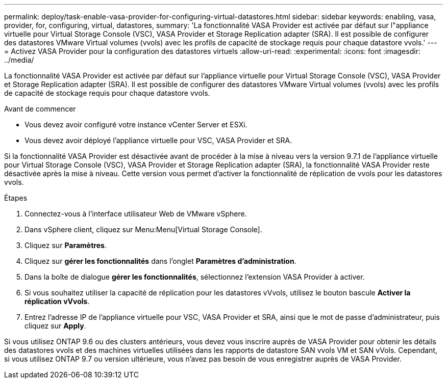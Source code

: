 ---
permalink: deploy/task-enable-vasa-provider-for-configuring-virtual-datastores.html 
sidebar: sidebar 
keywords: enabling, vasa, provider, for, configuring, virtual, datastores, 
summary: 'La fonctionnalité VASA Provider est activée par défaut sur l"appliance virtuelle pour Virtual Storage Console (VSC), VASA Provider et Storage Replication adapter (SRA). Il est possible de configurer des datastores VMware Virtual volumes (vvols) avec les profils de capacité de stockage requis pour chaque datastore vvols.' 
---
= Activez VASA Provider pour la configuration des datastores virtuels
:allow-uri-read: 
:experimental: 
:icons: font
:imagesdir: ../media/


[role="lead"]
La fonctionnalité VASA Provider est activée par défaut sur l'appliance virtuelle pour Virtual Storage Console (VSC), VASA Provider et Storage Replication adapter (SRA). Il est possible de configurer des datastores VMware Virtual volumes (vvols) avec les profils de capacité de stockage requis pour chaque datastore vvols.

.Avant de commencer
* Vous devez avoir configuré votre instance vCenter Server et ESXi.
* Vous devez avoir déployé l'appliance virtuelle pour VSC, VASA Provider et SRA.


Si la fonctionnalité VASA Provider est désactivée avant de procéder à la mise à niveau vers la version 9.7.1 de l'appliance virtuelle pour Virtual Storage Console (VSC), VASA Provider et Storage Replication adapter (SRA), la fonctionnalité VASA Provider reste désactivée après la mise à niveau. Cette version vous permet d'activer la fonctionnalité de réplication de vvols pour les datastores vvols.

.Étapes
. Connectez-vous à l'interface utilisateur Web de VMware vSphere.
. Dans vSphere client, cliquez sur Menu:Menu[Virtual Storage Console].
. Cliquez sur *Paramètres*.
. Cliquez sur *gérer les fonctionnalités* dans l'onglet *Paramètres d'administration*.
. Dans la boîte de dialogue *gérer les fonctionnalités*, sélectionnez l'extension VASA Provider à activer.
. Si vous souhaitez utiliser la capacité de réplication pour les datastores vVvols, utilisez le bouton bascule *Activer la réplication vVvols*.
. Entrez l'adresse IP de l'appliance virtuelle pour VSC, VASA Provider et SRA, ainsi que le mot de passe d'administrateur, puis cliquez sur *Apply*.


Si vous utilisez ONTAP 9.6 ou des clusters antérieurs, vous devez vous inscrire auprès de VASA Provider pour obtenir les détails des datastores vvols et des machines virtuelles utilisées dans les rapports de datastore SAN vvols VM et SAN vVols. Cependant, si vous utilisez ONTAP 9.7 ou version ultérieure, vous n'avez pas besoin de vous enregistrer auprès de VASA Provider.
